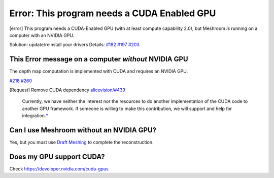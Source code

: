 Error: This program needs a CUDA Enabled GPU
============================================

[error] This program needs a CUDA-Enabled GPU (with at least compute
capability 2.0), but Meshroom *is* running on a computer with an NVIDIA
GPU.

Solution: update/reinstall your drivers Details: `#182`_ `#197`_ `#203`_

This Error message on a computer *without* NVIDIA GPU
-----------------------------------------------------

The depth map computation is implemented with CUDA and requires an
NVIDIA GPU.

`#218`_ `#260`_

[Request] Remove CUDA dependency `alicevision/#439`_

   Currently, we have neither the interest nor the resources to do
   another implementation of the CUDA code to another GPU framework. If
   someone is willing to make this contribution, we will support and
   help for integration.\ `\*`_

Can I use Meshroom without an NVIDIA GPU?
-----------------------------------------

Yes, but you must use `Draft Meshing`_ to complete the reconstruction.

Does my GPU support CUDA?
-------------------------

Check `https://developer.nvidia.com/cuda-gpus`_

.. _#182: https://github.com/alicevision/meshroom/issues/182
.. _#197: https://github.com/alicevision/meshroom/issues/197
.. _#203: https://github.com/alicevision/meshroom/issues/203
.. _#218: https://github.com/alicevision/meshroom/issues/218
.. _#260: https://github.com/alicevision/meshroom/issues/260
.. _alicevision/#439: https://github.com/alicevision/AliceVision/issues/439
.. _\*: https://github.com/alicevision/AliceVision/issues/439#issuecomment-403820801
.. _Draft Meshing: https://github.com/alicevision/meshroom/wiki/Draft-Meshing
.. _`https://developer.nvidia.com/cuda-gpus`: https://developer.nvidia.com/cuda-gpus
